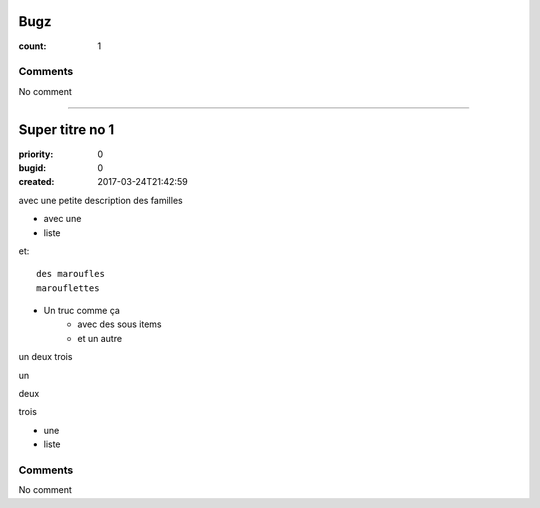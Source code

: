 Bugz
####

:count: 1



Comments
========

No comment

--------------------------------------------------------------------------------

Super titre no 1
################

:priority: 0
:bugid: 0
:created: 2017-03-24T21:42:59

avec une petite description des familles

- avec une
- liste

et::

   des maroufles
   marouflettes

- Un truc comme ça
   - avec des sous items
   - et un autre

un
deux
trois

un

deux

trois

- une

- liste

Comments
========

No comment